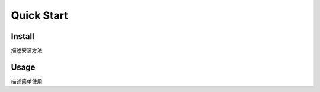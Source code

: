 ..
	该文档可以包含快速入门脚本的文档

Quick Start
============

Install
----------------------------

描述安装方法

Usage
------------------------------

描述简单使用
